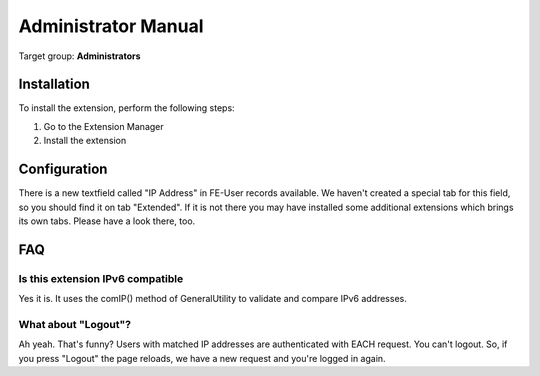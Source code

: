 ﻿.. include:: ../Includes.txt


.. _admin-manual:

Administrator Manual
====================

Target group: **Administrators**

.. _admin-installation:

Installation
------------

To install the extension, perform the following steps:

#. Go to the Extension Manager
#. Install the extension

.. _admin-configuration:

Configuration
-------------

There is a new textfield called "IP Address" in FE-User records available. We haven't created a special tab for this
field, so you should find it on tab "Extended". If it is not there you may have installed some additional extensions
which brings its own tabs. Please have a look there, too.

.. _admin-faq:

FAQ
---

Is this extension IPv6 compatible
^^^^^^^^^^^^^^^^^^^^^^^^^^^^^^^^^

Yes it is. It uses the comIP() method of GeneralUtility to validate and compare IPv6 addresses.

What about "Logout"?
^^^^^^^^^^^^^^^^^^^^

Ah yeah. That's funny? Users with matched IP addresses are authenticated with EACH request. You can't logout. So,
if you press "Logout" the page reloads, we have a new request and you're logged in again.
